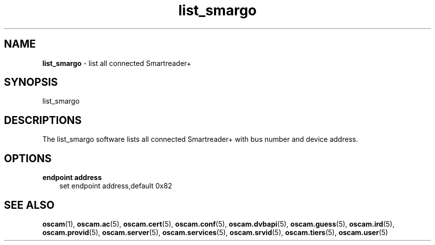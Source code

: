 .TH list_smargo 1
.SH NAME
\fBlist_smargo\fR - list all connected Smartreader+
.SH SYNOPSIS
list_smargo
.SH DESCRIPTIONS
The list_smargo software lists all connected Smartreader+ with bus number and device address.
.SH OPTIONS
.PP
\fBendpoint address\fP
.RS 3n
set endpoint address,default 0x82
.RE
.SH "SEE ALSO"
\fBoscam\fR(1), \fBoscam.ac\fR(5), \fBoscam.cert\fR(5), \fBoscam.conf\fR(5), \fBoscam.dvbapi\fR(5), \fBoscam.guess\fR(5), \fBoscam.ird\fR(5), \fBoscam.provid\fR(5), \fBoscam.server\fR(5), \fBoscam.services\fR(5), \fBoscam.srvid\fR(5), \fBoscam.tiers\fR(5), \fBoscam.user\fR(5)
